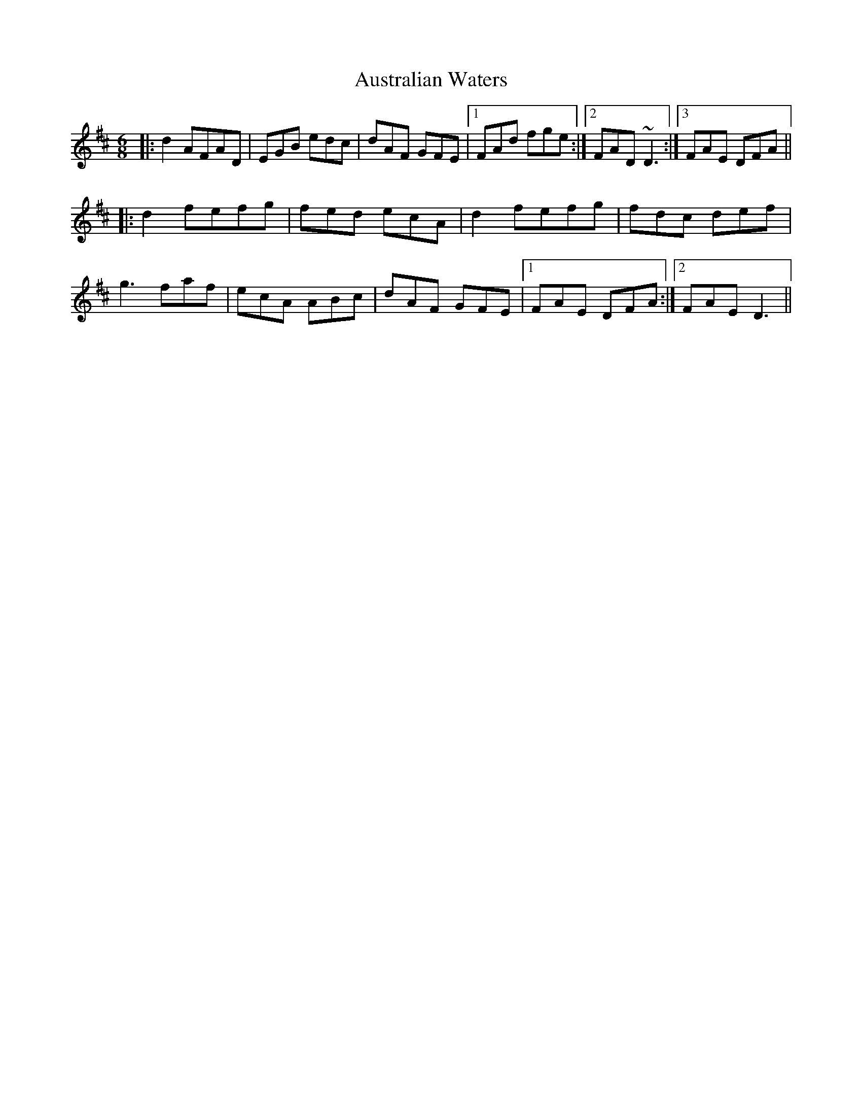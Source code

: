X: 2202
T: Australian Waters
R: jig
M: 6/8
K: Dmajor
|:d2AFAD|EGB edc|dAF GFE|1 FAd fge:|2 FAD ~D3:|3 FAE DFA||
|:d2fefg|fed ecA|d2fefg|fdc def|
g3faf|ecA ABc|dAF GFE|1 FAE DFA:|2 FAE D3||

